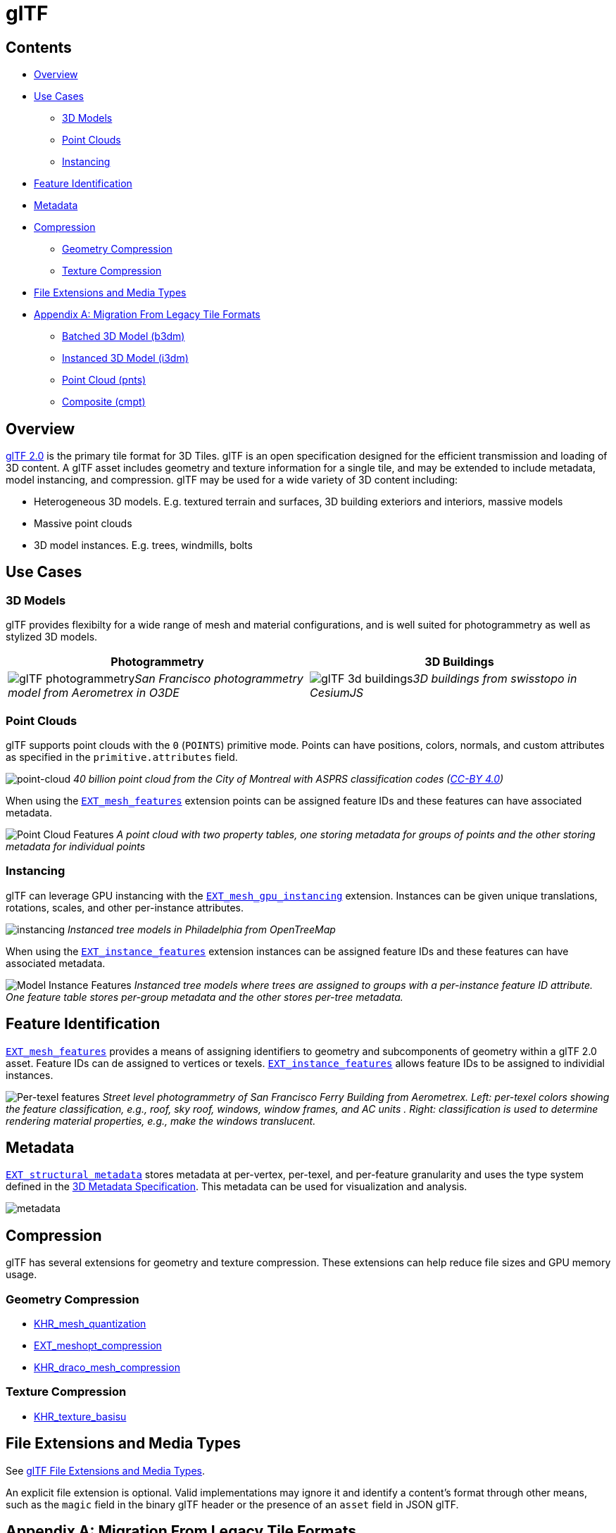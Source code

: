 
= glTF



== Contents

* <<overview,Overview>>
* <<use-cases,Use Cases>>
 ** <<3d-models,3D Models>>
 ** <<point-clouds,Point Clouds>>
 ** <<instancing,Instancing>>
* <<feature-identification,Feature Identification>>
* <<metadata,Metadata>>
* <<compression,Compression>>
 ** <<geometry-compression,Geometry Compression>>
 ** <<texture-compression,Texture Compression>>
* <<file-extensions-and-media-types,File Extensions and Media Types>>
* <<appendix-a-migration-from-legacy-tile-formats,Appendix A: Migration From Legacy Tile Formats>>
 ** <<batched-3d-model-b3dm,Batched 3D Model (b3dm)>>
 ** <<instanced-3d-model-i3dm,Instanced 3D Model (i3dm)>>
 ** <<point-cloud-pnts,Point Cloud (pnts)>>
 ** <<composite-cmpt,Composite (cmpt)>>

== Overview

https://github.com/KhronosGroup/glTF[glTF 2.0] is the primary tile format for 3D Tiles. glTF is an open specification designed for the efficient transmission and loading of 3D content. A glTF asset includes geometry and texture information for a single tile, and may be extended to include metadata, model instancing, and compression. glTF may be used for a wide variety of 3D content including:

* Heterogeneous 3D models. E.g. textured terrain and surfaces, 3D building exteriors and interiors, massive models
* Massive point clouds
* 3D model instances. E.g. trees, windmills, bolts

== Use Cases

=== 3D Models

glTF provides flexibilty for a wide range of mesh and material configurations, and is well suited for photogrammetry as well as stylized 3D models.

[cols="^,^"]
|===
| Photogrammetry | 3D Buildings

| image:figures/glTF-photogrammetry.png[pdfwidth=40%]_San Francisco photogrammetry model from Aerometrex in O3DE_
| image:figures/glTF-3d-buildings.png[pdfwidth=40%]_3D buildings from swisstopo in CesiumJS_
|===

=== Point Clouds

glTF supports point clouds with the `0` (`POINTS`) primitive mode. Points can have positions, colors, normals, and custom attributes as specified in the `primitive.attributes` field.

image:figures/glTF-point-cloud.png[point-cloud]
_40 billion point cloud from the City of Montreal with ASPRS classification codes (https://donnees.montreal.ca/license-en[CC-BY 4.0])_

When using the https://github.com/CesiumGS/glTF/tree/3d-tiles-next/extensions/2.0/Vendor/EXT_mesh_features[`EXT_mesh_features`] extension points can be assigned feature IDs and these features can have associated metadata.

image:figures/point-cloud-layers.png[Point Cloud Features]
_A point cloud with two property tables, one storing metadata for groups of points and the other storing metadata for individual points_

=== Instancing

glTF can leverage GPU instancing with the https://github.com/KhronosGroup/glTF/blob/master/extensions/2.0/Vendor/EXT_mesh_gpu_instancing/README.md[`EXT_mesh_gpu_instancing`] extension. Instances can be given unique translations, rotations, scales, and other per-instance attributes.

image:figures/glTF-instancing.jpg[instancing]
_Instanced tree models in Philadelphia from OpenTreeMap_

When using the https://github.com/CesiumGS/glTF/tree/3d-tiles-next/extensions/2.0/Vendor/EXT_instance_features[`EXT_instance_features`] extension instances can be assigned feature IDs and these features can have associated metadata.

image:figures/multi-instance-metadata.png[Model Instance Features]
_Instanced tree models where trees are assigned to groups with a per-instance feature ID attribute. One feature table stores per-group metadata and the other stores per-tree metadata._

== Feature Identification

https://github.com/CesiumGS/glTF/tree/3d-tiles-next/extensions/2.0/Vendor/EXT_mesh_features[`EXT_mesh_features`] provides a means of assigning identifiers to geometry and subcomponents of geometry within a glTF 2.0 asset. Feature IDs can de assigned to vertices or texels. https://github.com/CesiumGS/glTF/tree/3d-tiles-next/extensions/2.0/Vendor/EXT_instance_features[`EXT_instance_features`] allows feature IDs to be assigned to individial instances.

image:figures/glTF-feature-identification.png[Per-texel features]
_Street level photogrammetry of San Francisco Ferry Building from Aerometrex. Left: per-texel colors showing the feature classification, e.g., roof, sky roof, windows, window frames, and AC units . Right: classification is used to determine rendering material properties, e.g., make the windows translucent._

== Metadata

https://github.com/CesiumGS/glTF/tree/3d-tiles-next/extensions/2.0/Vendor/EXT_structural_metadata[`EXT_structural_metadata`] stores metadata at per-vertex, per-texel, and per-feature granularity and uses the type system defined in the link:../../Metadata[3D Metadata Specification]. This metadata can be used for visualization and analysis.

image::figures/glTF-metadata.png[metadata]

== Compression

glTF has several extensions for geometry and texture compression. These extensions can help reduce file sizes and GPU memory usage.

=== Geometry Compression

* https://github.com/KhronosGroup/glTF/tree/master/extensions/2.0/Khronos/KHR_mesh_quantization[KHR_mesh_quantization]
* https://github.com/KhronosGroup/glTF/tree/master/extensions/2.0/Vendor/EXT_meshopt_compression[EXT_meshopt_compression]
* https://github.com/KhronosGroup/glTF/tree/master/extensions/2.0/Khronos/KHR_draco_mesh_compression[KHR_draco_mesh_compression]

=== Texture Compression

* https://github.com/KhronosGroup/glTF/tree/master/extensions/2.0/Khronos/KHR_texture_basisu[KHR_texture_basisu]

== File Extensions and Media Types

See https://www.khronos.org/registry/glTF/specs/2.0/glTF-2.0.html#file-extensions-and-media-types[glTF File Extensions and Media Types].

An explicit file extension is optional. Valid implementations may ignore it and identify a content's format through other means, such as the `magic` field in the binary glTF header or the presence of an `asset` field in JSON glTF.

== Appendix A: Migration From Legacy Tile Formats

This section describes how legacy tile formats can be converted into equivalent glTF content.

=== Batched 3D Model (b3dm)

link:../Batched3DModel[Batched 3D Model] is a wrapper around a binary glTF that includes additional information in its Feature Table and Batch Table. Batched 3D Model content can be converted into glTF content with the following changes:

* The https://github.com/CesiumGS/3d-tiles/tree/main/specification/TileFormats/Batched3DModel#coordinate-system[`RTC_CENTER`] can be added to the translation component of the root node of the glTF asset.
* Batch IDs and Batch Tables can be represented using https://github.com/CesiumGS/glTF/tree/3d-tiles-next/extensions/2.0/Vendor/EXT_mesh_features[`EXT_mesh_features`] and https://github.com/CesiumGS/glTF/tree/3d-tiles-next/extensions/2.0/Vendor/EXT_structural_metadata[`EXT_structural_metadata`].

image::figures/migration-b3dm.png[b3dm]

=== Instanced 3D Model (i3dm)

link:../Instanced3DModel[Instanced 3D Model] instances a glTF asset (embedded or external) and provides per-instance transforms and batch IDs.

* The `RTC_CENTER` can be added to the translation component of the root node of the glTF asset.
* glTF can leverage GPU instancing with the https://github.com/KhronosGroup/glTF/blob/master/extensions/2.0/Vendor/EXT_mesh_gpu_instancing/README.md[EXT_mesh_gpu_instancing] extension.
* Batch IDs and Batch Tables can be represented using https://github.com/CesiumGS/glTF/tree/3d-tiles-next/extensions/2.0/Vendor/EXT_instance_features[`EXT_instance_features`] and https://github.com/CesiumGS/glTF/tree/3d-tiles-next/extensions/2.0/Vendor/EXT_structural_metadata[`EXT_structural_metadata`].
* `EAST_NORTH_UP` is not directly supported, but can be represented using per-instance rotations.

image::figures/migration-i3dm.png[i3dm]

=== Point Cloud (pnts)

link:../PointCloud[Point Cloud] can be represented as a glTF using the primitive mode `0` (`POINTS`).

* The `RTC_CENTER` can be added to the translation component of the root node of the glTF asset.
* Feature table properties like `POSITION`, `COLOR`, and `NORMAL` may be stored as glTF attributes.
* https://github.com/KhronosGroup/glTF/tree/master/extensions/2.0/Vendor/EXT_meshopt_compression[`EXT_meshopt_compression`] and https://github.com/KhronosGroup/glTF/tree/master/extensions/2.0/Khronos/KHR_mesh_quantization[`KHR_mesh_quantization`] may be used for point cloud compression. link:../../../extensions/3DTILES_draco_point_compression/[`3DTILES_draco_point_compression`] is not directly supported in glTF because https://github.com/KhronosGroup/glTF/tree/master/extensions/2.0/Khronos/KHR_draco_mesh_compression[`KHR_draco_mesh_compression`] only supports triangle meshes.
* Batch IDs and Batch Tables can be represented using https://github.com/CesiumGS/glTF/tree/3d-tiles-next/extensions/2.0/Vendor/EXT_mesh_features[`EXT_mesh_features`] and https://github.com/CesiumGS/glTF/tree/3d-tiles-next/extensions/2.0/Vendor/EXT_structural_metadata[`EXT_structural_metadata`].
* `CONSTANT_RGBA` is not directly supported in glTF, but can be achieved with materials or per-point colors.

image::figures/migration-pnts.png[pnts]

=== Composite (cmpt)

All inner contents of a link:../Composite[Composite] may be combined into the same glTF as separate nodes, meshes, or primitives, at the tileset author's discretion. Alternatively, a tile may have link:../../README.md#tile-content[multiple contents].
